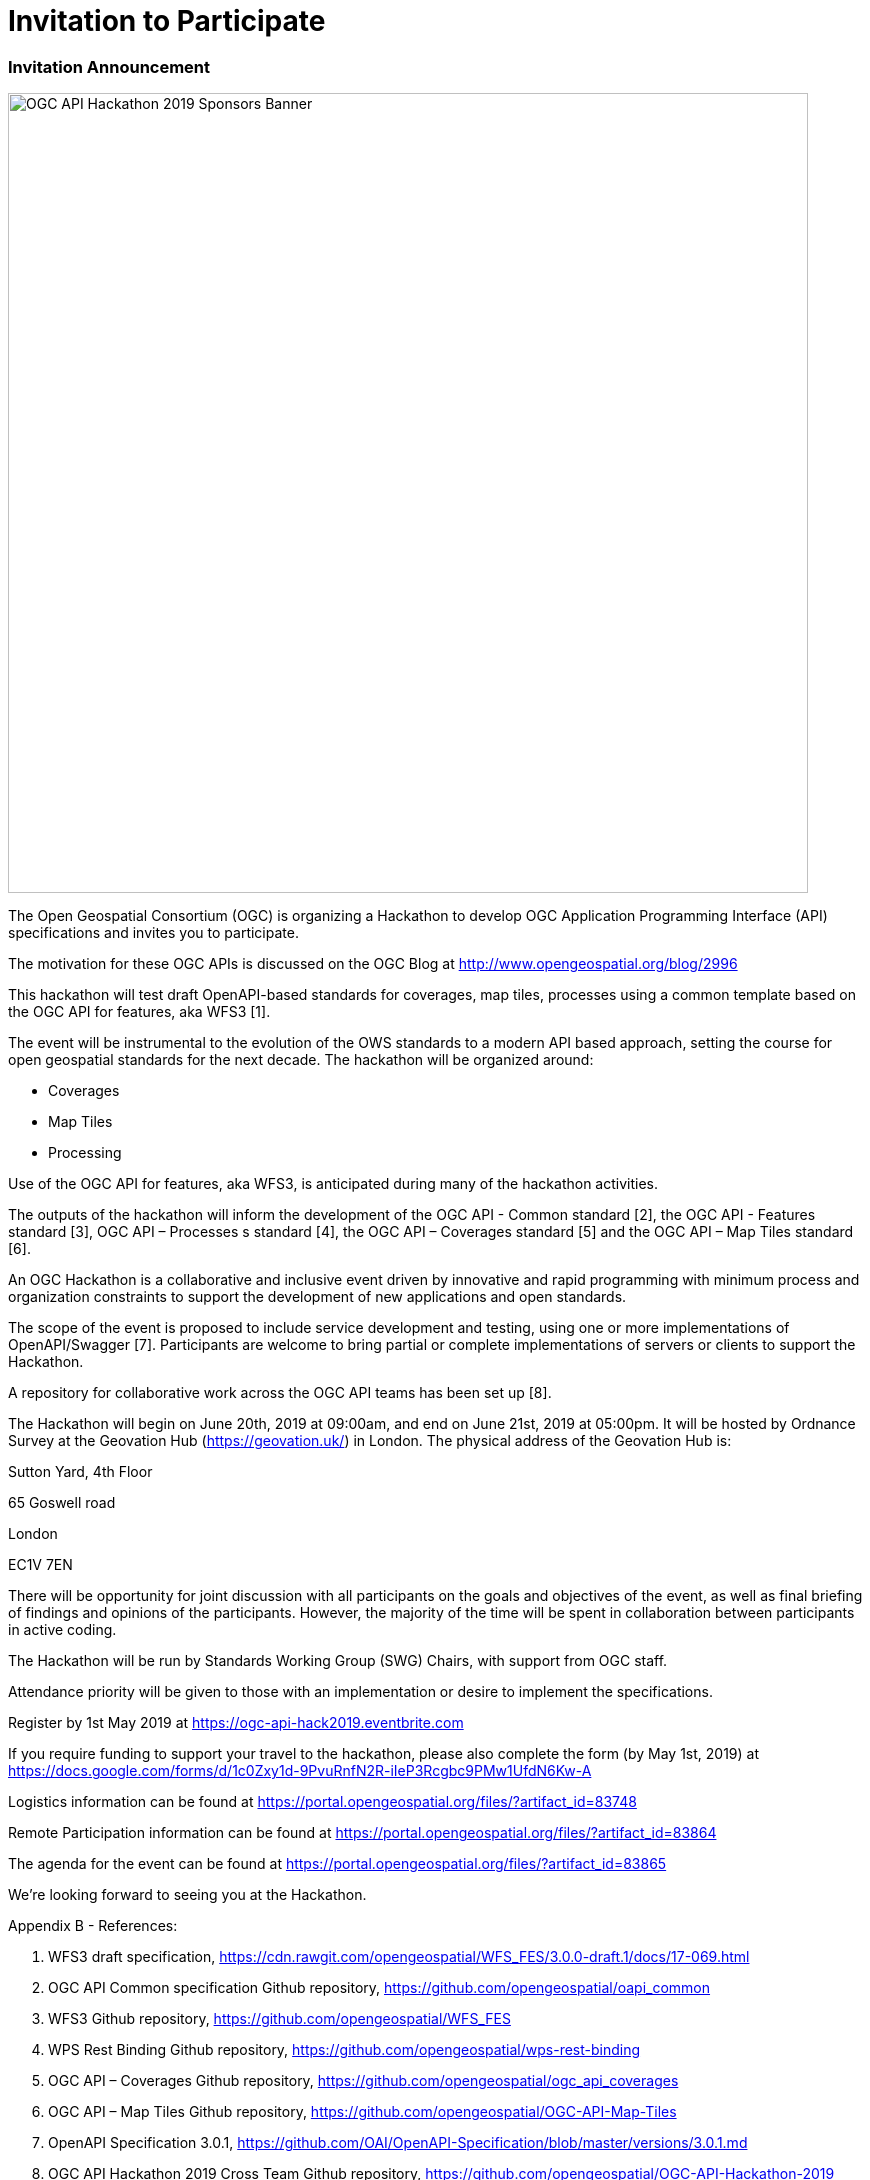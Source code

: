 [appendix]
[[OGCAPIHackathonAgenda]]
= Invitation to Participate

=== Invitation Announcement

image::images/OGC_API_Hackathon_2019_-_Sponsors_Banner.png[width=800,align="center"]

The Open Geospatial Consortium (OGC) is organizing a Hackathon to develop OGC Application Programming Interface (API) specifications and invites you to participate.

The motivation for these OGC APIs is discussed on the OGC Blog at http://www.opengeospatial.org/blog/2996

This hackathon will test draft OpenAPI-based standards for coverages, map tiles, processes using a common template based on the OGC API for features, aka WFS3 [1].

The event will be instrumental to the evolution of the OWS standards to a modern API based approach, setting the course for open geospatial standards for the next decade. The hackathon will be organized around:

* Coverages
* Map Tiles
* Processing

Use of the OGC API for features, aka WFS3, is anticipated during many of the hackathon activities.

The outputs of the hackathon will inform the development of the OGC API - Common standard [2], the OGC API - Features standard [3], OGC API – Processes s standard [4], the OGC API – Coverages standard [5] and the OGC API – Map Tiles standard [6].

An OGC Hackathon is a collaborative and inclusive event driven by innovative and rapid programming with minimum process and organization constraints to support the development of new applications and open standards.

The scope of the event is proposed to include service development and testing, using one or more implementations of OpenAPI/Swagger [7]. Participants are welcome to bring partial or complete implementations of servers or clients to support the Hackathon.

A repository for collaborative work across the OGC API teams has been set up [8].

The Hackathon will begin on June 20th, 2019 at 09:00am, and end on June 21st, 2019 at 05:00pm. It will be hosted by Ordnance Survey at the Geovation Hub (https://geovation.uk/) in London. The physical address of the Geovation Hub is:

Sutton Yard, 4th Floor

65 Goswell road

London

EC1V 7EN

There will be opportunity for joint discussion with all participants on the goals and objectives of the event, as well as final briefing of findings and opinions of the participants. However, the majority of the time will be spent in collaboration between participants in active coding.

The Hackathon will be run by Standards Working Group (SWG) Chairs, with support from OGC staff.

Attendance priority will be given to those with an implementation or desire to implement the specifications.

Register by 1st May 2019 at https://ogc-api-hack2019.eventbrite.com

If you require funding to support your travel to the hackathon, please also complete the form (by May 1st, 2019) at https://docs.google.com/forms/d/1c0Zxy1d-9PvuRnfN2R-iIeP3Rcgbc9PMw1UfdN6Kw-A

Logistics information can be found at https://portal.opengeospatial.org/files/?artifact_id=83748

Remote Participation information can be found at https://portal.opengeospatial.org/files/?artifact_id=83864

The agenda for the event can be found at https://portal.opengeospatial.org/files/?artifact_id=83865

We're looking forward to seeing you at the Hackathon.

Appendix B - References:

1. WFS3 draft specification, https://cdn.rawgit.com/opengeospatial/WFS_FES/3.0.0-draft.1/docs/17-069.html

2. OGC API Common specification Github repository, https://github.com/opengeospatial/oapi_common

3. WFS3 Github repository, https://github.com/opengeospatial/WFS_FES

4. WPS Rest Binding Github repository, https://github.com/opengeospatial/wps-rest-binding

5. OGC API – Coverages Github repository, https://github.com/opengeospatial/ogc_api_coverages

6. OGC API – Map Tiles Github repository, https://github.com/opengeospatial/OGC-API-Map-Tiles

7. OpenAPI Specification 3.0.1, https://github.com/OAI/OpenAPI-Specification/blob/master/versions/3.0.1.md

8. OGC API Hackathon 2019 Cross Team Github repository, https://github.com/opengeospatial/OGC-API-Hackathon-2019

=== Questionnaires

This section presents the questionnaires that were presented to hackathon participants to facilitate organization of the event.

=== Travel Support Request

Software Development Experience

* [ ] Coding is not my day to day job, but I often hack on things to solve key problems.
* [ ] I am fluent in a variety of program languages and have shipped production systems with thousands of users.
* [ ] I have several years of professional software development experience and write code almost every day.
* [ ] I am comfortable with code, and can copy and paste pieces or script things together.
* [ ] Other


Experience	with WFS, WCS, WMTS or WPS Specifications

* [ ] No experience with any of the web services listed (totally ok! We want you too!)
* [ ] Have used web services based on one or more of the standards listed above
* [ ] Have created a client implementation of one or more of the web service standards listed above
* [ ] Have created a server implementation of one or more of the web service standards listed above
* [ ] Have implemented web services and API's that are not based on OGC standards
* [ ] Other

What is your LinkedIn profile link

What is your GitHub profile link

Are you a Chair of one or more of the following OGC Standards Working Groups: WPS SWG, WCS SWG, WMS SWG, WFS SWG ?

* [ ] Yes
* [ ] No

Are you an editor of one or more of the following specifications: OGC API - Coverages, OGC API - Features, OGC API - Processes, OGC API - Map Tiles?

* [ ] Yes
* [ ] No

Have you implemented one or more of the following draft specifications: OGC API - Coverages, OGC API - Features, OGC API - Processes, OGC API - Map Tiles?

* [ ] Yes
* [ ] No

Do you agree to the terms in the OGC Privacy Policy at https://www.opengeospatial.org/ogc/policies/privacy ?

* [ ] Yes
* [ ] No


==== Infrastructure

Which challenge are you proposing to work on?

* [ ] OGC API - Processes
* [ ] OGC API - Common
* [ ] OGC API - Map Tiles
* [ ] OGC API - Coverages
* [ ] Other

How much data (in Gigabytes) are you bringing to the Hackathon?

Does the data you are bringing to the Hackathon contain any personal or personally identifiable information that would fall under GDPR?

* [ ] Yes
* [ ] No

Are you bringing any commercially sensitive data to the Hackathon?

* [ ] Yes
* [ ] No

Which base image will your containers be built on? Include operating system or distribution if known.

What is the minimum required RAM for running and testing your software?

* [ ] 1 GB
* [ ] 2 GB
* [ ] 4 GB
* [ ] More than 4GB (Please justify this requirement in the Notes section)

What is the minimum number of CPUs required to run your software?

* [ ] 1
* [ ] 2
* [ ] More than 2 (Please justify this requirement in the Notes section)

What is the minimum storage (in Gigabytes) you will require for running and testing your software?

Please rate your team's Microsoft Azure knowledge

* [ ] None
* [ ] Other Cloud Knowledge eg AWS
* [ ] Azure Developer


NOTES: anything else you think we should know about your requirements for the environment your application and data require for the Hackathon?

==== Additional Information

What is your Github Handle?

Dietary restrictions

* [ ] None
* [ ] Vegetarian
* [ ] Vegan
* [ ] Kosher
* [ ] Gluten-free
* [ ] Other


Which team will you work mostly with during the Hackathon?

* [ ] OGC API - Processes
* [ ] OGC API - Common
* [ ] OGC API - Map Tiles
* [ ] OGC API - Coverages
* [ ] Other

Do you agree to the terms in the OGC Privacy Policy at https://www.opengeospatial.org/ogc/policies/privacy ?

* [ ] Yes
* [ ] No
